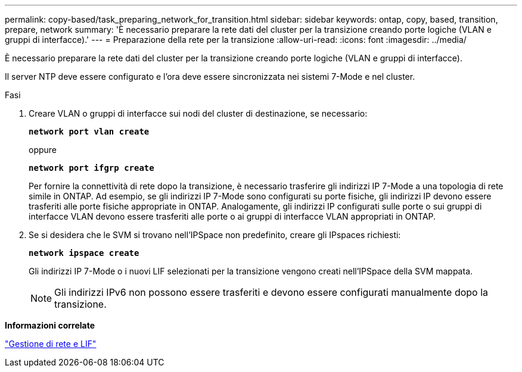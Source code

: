 ---
permalink: copy-based/task_preparing_network_for_transition.html 
sidebar: sidebar 
keywords: ontap, copy, based, transition, prepare, network 
summary: 'È necessario preparare la rete dati del cluster per la transizione creando porte logiche (VLAN e gruppi di interfacce).' 
---
= Preparazione della rete per la transizione
:allow-uri-read: 
:icons: font
:imagesdir: ../media/


[role="lead"]
È necessario preparare la rete dati del cluster per la transizione creando porte logiche (VLAN e gruppi di interfacce).

Il server NTP deve essere configurato e l'ora deve essere sincronizzata nei sistemi 7-Mode e nel cluster.

.Fasi
. Creare VLAN o gruppi di interfacce sui nodi del cluster di destinazione, se necessario:
+
`*network port vlan create*`

+
oppure

+
`*network port ifgrp create*`

+
Per fornire la connettività di rete dopo la transizione, è necessario trasferire gli indirizzi IP 7-Mode a una topologia di rete simile in ONTAP. Ad esempio, se gli indirizzi IP 7-Mode sono configurati su porte fisiche, gli indirizzi IP devono essere trasferiti alle porte fisiche appropriate in ONTAP. Analogamente, gli indirizzi IP configurati sulle porte o sui gruppi di interfacce VLAN devono essere trasferiti alle porte o ai gruppi di interfacce VLAN appropriati in ONTAP.

. Se si desidera che le SVM si trovano nell'IPSpace non predefinito, creare gli IPspaces richiesti:
+
`*network ipspace create*`

+
Gli indirizzi IP 7-Mode o i nuovi LIF selezionati per la transizione vengono creati nell'IPSpace della SVM mappata.

+

NOTE: Gli indirizzi IPv6 non possono essere trasferiti e devono essere configurati manualmente dopo la transizione.



*Informazioni correlate*

https://docs.netapp.com/us-en/ontap/networking/index.html["Gestione di rete e LIF"]
